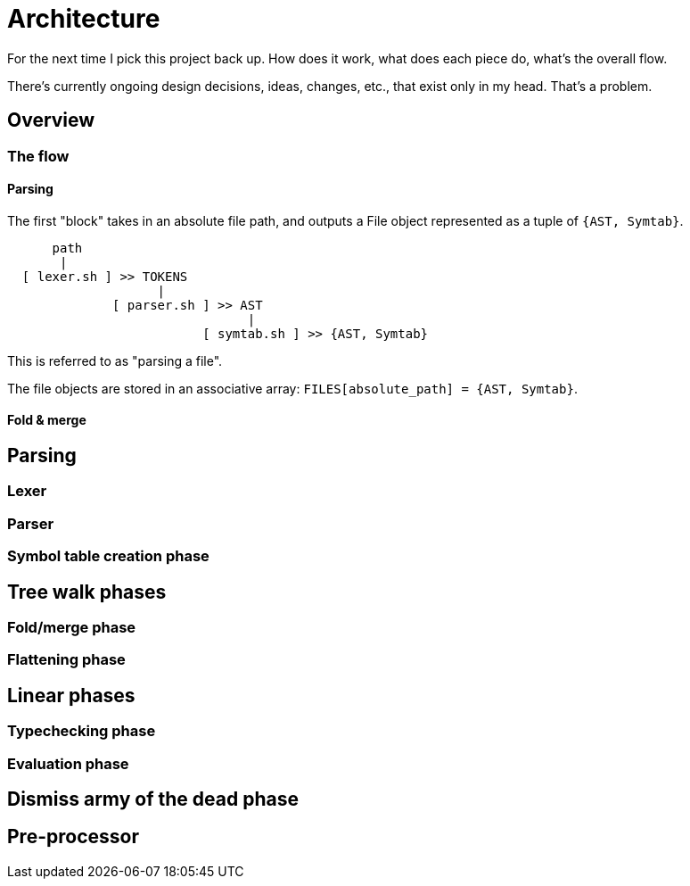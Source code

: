 = Architecture

For the next time I pick this project back up.
How does it work, what does each piece do, what's the overall flow.

There's currently ongoing design decisions, ideas, changes, etc., that exist only in my head.
That's a problem.


== Overview
=== The flow
==== Parsing

The first "block" takes in an absolute file path, and outputs a File object represented as a tuple of `{AST, Symtab}`.

----
      path
       |
  [ lexer.sh ] >> TOKENS
                    |
              [ parser.sh ] >> AST
                                |
                          [ symtab.sh ] >> {AST, Symtab}
----

This is referred to as "parsing a file".

The file objects are stored in an associative array: `FILES[absolute_path] = {AST, Symtab}`.

==== Fold & merge


== Parsing
=== Lexer
=== Parser
=== Symbol table creation phase
== Tree walk phases
=== Fold/merge phase
=== Flattening phase
== Linear phases
=== Typechecking phase
=== Evaluation phase
== Dismiss army of the dead phase
== Pre-processor
